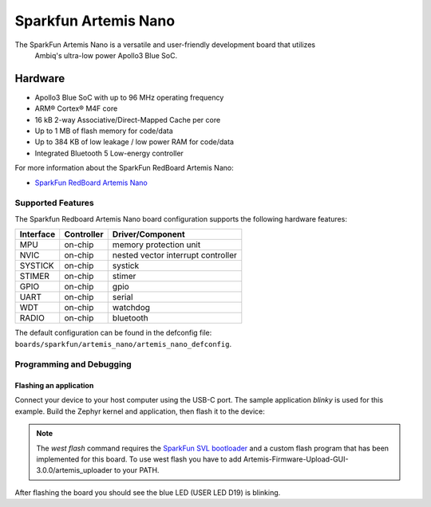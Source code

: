 .. _artemis_nano:

Sparkfun Artemis Nano
######################

The SparkFun Artemis Nano is a versatile and user-friendly development board that utilizes
 Ambiq's ultra-low power Apollo3 Blue SoC.

.. image:: ./sparkfun_artemis_nano.png
   :align: center
   :alt: Artemis Nano

Hardware
********

- Apollo3 Blue SoC with up to 96 MHz operating frequency
- ARM® Cortex® M4F core
- 16 kB 2-way Associative/Direct-Mapped Cache per core
- Up to 1 MB of flash memory for code/data
- Up to 384 KB of low leakage / low power RAM for code/data
- Integrated Bluetooth 5 Low-energy controller

For more information about the SparkFun RedBoard Artemis Nano:

- `SparkFun RedBoard Artemis Nano`_

Supported Features
==================

The Sparkfun Redboard Artemis Nano board configuration supports the following hardware features:

+-----------+------------+-------------------------------------+
| Interface | Controller | Driver/Component                    |
+===========+============+=====================================+
| MPU       | on-chip    | memory protection unit              |
+-----------+------------+-------------------------------------+
| NVIC      | on-chip    | nested vector interrupt controller  |
+-----------+------------+-------------------------------------+
| SYSTICK   | on-chip    | systick                             |
+-----------+------------+-------------------------------------+
| STIMER    | on-chip    | stimer                              |
+-----------+------------+-------------------------------------+
| GPIO      | on-chip    | gpio                                |
+-----------+------------+-------------------------------------+
| UART      | on-chip    | serial                              |
+-----------+------------+-------------------------------------+
| WDT       | on-chip    | watchdog                            |
+-----------+------------+-------------------------------------+
| RADIO     | on-chip    | bluetooth                           |
+-----------+------------+-------------------------------------+

The default configuration can be found in the defconfig file:
``boards/sparkfun/artemis_nano/artemis_nano_defconfig``.

Programming and Debugging
=========================

Flashing an application
-----------------------

Connect your device to your host computer using the USB-C port.
The sample application `blinky` is used for this example.
Build the Zephyr kernel and application, then flash it to the device:

.. zephyr-app-commands::
   :zephyr-app: samples/basic/blinky
   :board: artemis_nano
   :goals: flash

.. note::
   The `west flash` command requires the `SparkFun SVL bootloader`_ and a custom flash program that has been implemented for this board. To use west flash you have to add Artemis-Firmware-Upload-GUI-3.0.0/artemis_uploader to your PATH.

After flashing the board you should see the blue LED (USER LED D19) is blinking.

.. _SparkFun RedBoard Artemis Nano:
   https://www.sparkfun.com/products/15443

.. _Apollo3 Blue Datasheet:
   https://contentportal.ambiq.com/documents/20123/388390/Apollo3-Blue-SoC-Datasheet.pdf

.. _SEGGER J-Link software:
   https://www.segger.com/downloads/jlink

.. _pylink:
   https://github.com/Square/pylink

.. _SparkFun SVL bootloader:
   https://github.com/sparkfun/SparkFun_Artemis/tree/master
